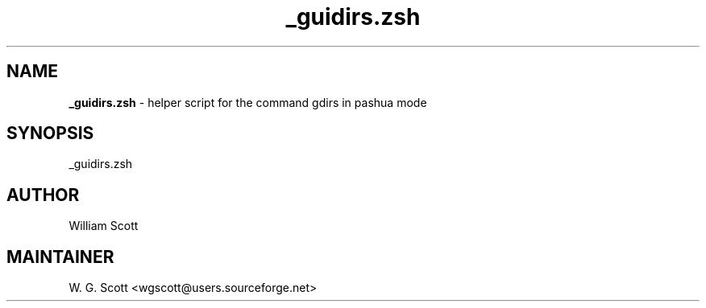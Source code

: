 .TH _guidirs.zsh 7 "August 5, 2005" "Mac OS X" "Mac OS X Darwin ZSH customization" 
.SH NAME
.B _guidirs.zsh
\- helper script for the command gdirs in pashua mode

.SH SYNOPSIS
_guidirs.zsh

.SH AUTHOR
William Scott 

.SH MAINTAINER
W. G. Scott <wgscott@users.sourceforge.net> 
